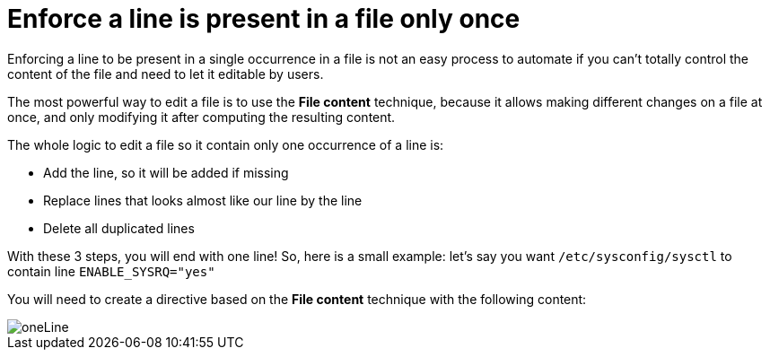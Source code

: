 = Enforce a line is present in a file only once 

Enforcing a line to be present in a single occurrence in a file is not an easy process to automate
if you can't totally control the content of the file and need to let it
editable by users.

The most powerful way to edit a file is to use the *File content* technique, because it allows
making different changes on a file at once, and only modifying it after computing the resulting content.

The whole logic to edit a file so it contain only one occurrence of a line is:

* Add the line, so it will be added if missing
* Replace lines that looks almost like our line by the line
* Delete all duplicated lines 

With these 3 steps, you will end with one line! So, here is a small example: let's say you
want `/etc/sysconfig/sysctl` to contain line `ENABLE_SYSRQ="yes"`

You will need to create a directive based on the *File content* technique with the following content:

image::oneLine.png[oneLine]

